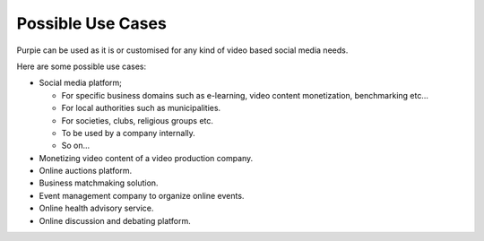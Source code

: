 #########################
Possible Use Cases
#########################

Purpie can be used as it is or customised for any kind of video based social media needs.

Here are some possible use cases:

* Social media platform;

  * For specific business domains such as e-learning, video content monetization, benchmarking etc... 
  
  * For local authorities such as municipalities.
  
  * For societies, clubs, religious groups etc.
  
  * To be used by a company internally.
  
  * So on...

* Monetizing video content of a video production company.

* Online auctions platform. 

* Business matchmaking solution.

* Event management company to organize online events.

* Online health advisory service.

* Online discussion and debating platform.
